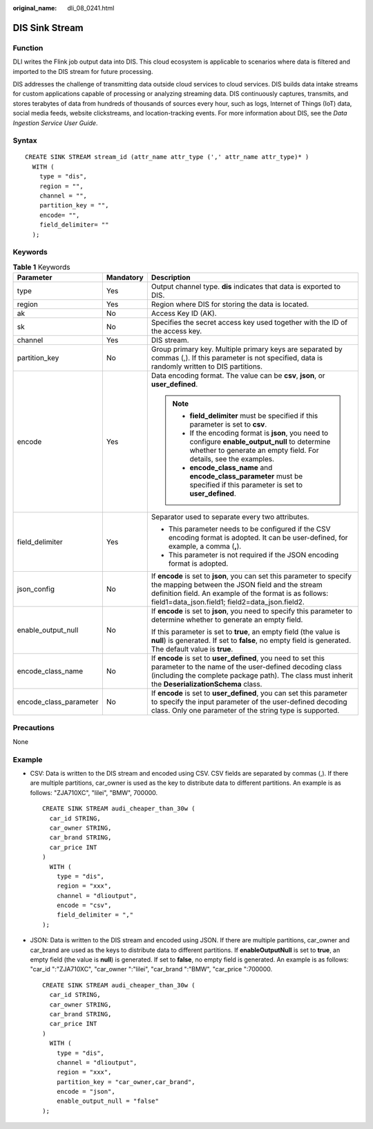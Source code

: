 :original_name: dli_08_0241.html

.. _dli_08_0241:

DIS Sink Stream
===============

Function
--------

DLI writes the Flink job output data into DIS. This cloud ecosystem is applicable to scenarios where data is filtered and imported to the DIS stream for future processing.

DIS addresses the challenge of transmitting data outside cloud services to cloud services. DIS builds data intake streams for custom applications capable of processing or analyzing streaming data. DIS continuously captures, transmits, and stores terabytes of data from hundreds of thousands of sources every hour, such as logs, Internet of Things (IoT) data, social media feeds, website clickstreams, and location-tracking events. For more information about DIS, see the *Data Ingestion Service User Guide*.

Syntax
------

::

   CREATE SINK STREAM stream_id (attr_name attr_type (',' attr_name attr_type)* )
     WITH (
       type = "dis",
       region = "",
       channel = "",
       partition_key = "",
       encode= "",
       field_delimiter= ""
     );

Keywords
--------

.. table:: **Table 1** Keywords

   +------------------------+-----------------------+---------------------------------------------------------------------------------------------------------------------------------------------------------------------------------------------------------------------------------------+
   | Parameter              | Mandatory             | Description                                                                                                                                                                                                                           |
   +========================+=======================+=======================================================================================================================================================================================================================================+
   | type                   | Yes                   | Output channel type. **dis** indicates that data is exported to DIS.                                                                                                                                                                  |
   +------------------------+-----------------------+---------------------------------------------------------------------------------------------------------------------------------------------------------------------------------------------------------------------------------------+
   | region                 | Yes                   | Region where DIS for storing the data is located.                                                                                                                                                                                     |
   +------------------------+-----------------------+---------------------------------------------------------------------------------------------------------------------------------------------------------------------------------------------------------------------------------------+
   | ak                     | No                    | Access Key ID (AK).                                                                                                                                                                                                                   |
   +------------------------+-----------------------+---------------------------------------------------------------------------------------------------------------------------------------------------------------------------------------------------------------------------------------+
   | sk                     | No                    | Specifies the secret access key used together with the ID of the access key.                                                                                                                                                          |
   +------------------------+-----------------------+---------------------------------------------------------------------------------------------------------------------------------------------------------------------------------------------------------------------------------------+
   | channel                | Yes                   | DIS stream.                                                                                                                                                                                                                           |
   +------------------------+-----------------------+---------------------------------------------------------------------------------------------------------------------------------------------------------------------------------------------------------------------------------------+
   | partition_key          | No                    | Group primary key. Multiple primary keys are separated by commas (,). If this parameter is not specified, data is randomly written to DIS partitions.                                                                                 |
   +------------------------+-----------------------+---------------------------------------------------------------------------------------------------------------------------------------------------------------------------------------------------------------------------------------+
   | encode                 | Yes                   | Data encoding format. The value can be **csv**, **json**, or **user_defined**.                                                                                                                                                        |
   |                        |                       |                                                                                                                                                                                                                                       |
   |                        |                       | .. note::                                                                                                                                                                                                                             |
   |                        |                       |                                                                                                                                                                                                                                       |
   |                        |                       |    -  **field_delimiter** must be specified if this parameter is set to **csv**.                                                                                                                                                      |
   |                        |                       |    -  If the encoding format is **json**, you need to configure **enable_output_null** to determine whether to generate an empty field. For details, see the examples.                                                                |
   |                        |                       |    -  **encode_class_name** and **encode_class_parameter** must be specified if this parameter is set to **user_defined**.                                                                                                            |
   +------------------------+-----------------------+---------------------------------------------------------------------------------------------------------------------------------------------------------------------------------------------------------------------------------------+
   | field_delimiter        | Yes                   | Separator used to separate every two attributes.                                                                                                                                                                                      |
   |                        |                       |                                                                                                                                                                                                                                       |
   |                        |                       | -  This parameter needs to be configured if the CSV encoding format is adopted. It can be user-defined, for example, a comma (**,**).                                                                                                 |
   |                        |                       | -  This parameter is not required if the JSON encoding format is adopted.                                                                                                                                                             |
   +------------------------+-----------------------+---------------------------------------------------------------------------------------------------------------------------------------------------------------------------------------------------------------------------------------+
   | json_config            | No                    | If **encode** is set to **json**, you can set this parameter to specify the mapping between the JSON field and the stream definition field. An example of the format is as follows: field1=data_json.field1; field2=data_json.field2. |
   +------------------------+-----------------------+---------------------------------------------------------------------------------------------------------------------------------------------------------------------------------------------------------------------------------------+
   | enable_output_null     | No                    | If **encode** is set to **json**, you need to specify this parameter to determine whether to generate an empty field.                                                                                                                 |
   |                        |                       |                                                                                                                                                                                                                                       |
   |                        |                       | If this parameter is set to **true**, an empty field (the value is **null**) is generated. If set to **false**, no empty field is generated. The default value is **true**.                                                           |
   +------------------------+-----------------------+---------------------------------------------------------------------------------------------------------------------------------------------------------------------------------------------------------------------------------------+
   | encode_class_name      | No                    | If **encode** is set to **user_defined**, you need to set this parameter to the name of the user-defined decoding class (including the complete package path). The class must inherit the **DeserializationSchema** class.            |
   +------------------------+-----------------------+---------------------------------------------------------------------------------------------------------------------------------------------------------------------------------------------------------------------------------------+
   | encode_class_parameter | No                    | If **encode** is set to **user_defined**, you can set this parameter to specify the input parameter of the user-defined decoding class. Only one parameter of the string type is supported.                                           |
   +------------------------+-----------------------+---------------------------------------------------------------------------------------------------------------------------------------------------------------------------------------------------------------------------------------+

Precautions
-----------

None

Example
-------

-  CSV: Data is written to the DIS stream and encoded using CSV. CSV fields are separated by commas (,). If there are multiple partitions, car_owner is used as the key to distribute data to different partitions. An example is as follows: "ZJA710XC", "lilei", "BMW", 700000.

   ::

      CREATE SINK STREAM audi_cheaper_than_30w (
        car_id STRING,
        car_owner STRING,
        car_brand STRING,
        car_price INT
      )
        WITH (
          type = "dis",
          region = "xxx",
          channel = "dlioutput",
          encode = "csv",
          field_delimiter = ","
      );

-  JSON: Data is written to the DIS stream and encoded using JSON. If there are multiple partitions, car_owner and car_brand are used as the keys to distribute data to different partitions. If **enableOutputNull** is set to **true**, an empty field (the value is **null**) is generated. If set to **false**, no empty field is generated. An example is as follows: "car_id ":"ZJA710XC", "car_owner ":"lilei", "car_brand ":"BMW", "car_price ":700000.

   ::

      CREATE SINK STREAM audi_cheaper_than_30w (
        car_id STRING,
        car_owner STRING,
        car_brand STRING,
        car_price INT
      )
        WITH (
          type = "dis",
          channel = "dlioutput",
          region = "xxx",
          partition_key = "car_owner,car_brand",
          encode = "json",
          enable_output_null = "false"
      );
